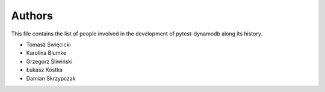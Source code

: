 Authors
=======

This file contains the list of people involved in the development
of pytest-dynamodb along its history.

* Tomasz Święcicki
* Karolina Blumke
* Grzegorz Śliwiński
* Łukasz Kostka
* Damian Skrzypczak